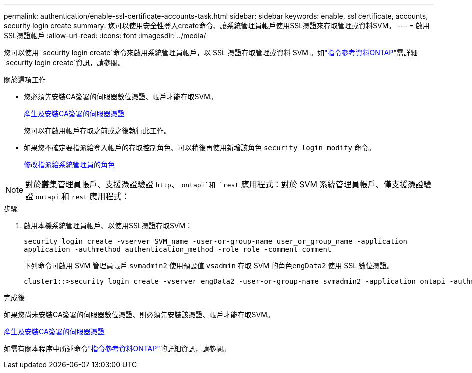 ---
permalink: authentication/enable-ssl-certificate-accounts-task.html 
sidebar: sidebar 
keywords: enable, ssl certificate, accounts, security login create 
summary: 您可以使用安全性登入create命令、讓系統管理員帳戶使用SSL憑證來存取管理或資料SVM。 
---
= 啟用SSL憑證帳戶
:allow-uri-read: 
:icons: font
:imagesdir: ../media/


[role="lead"]
您可以使用 `security login create`命令來啟用系統管理員帳戶，以 SSL 憑證存取管理或資料 SVM 。如link:https://docs.netapp.com/us-en/ontap-cli/security-login-create.html["指令參考資料ONTAP"^]需詳細 `security login create`資訊，請參閱。

.關於這項工作
* 您必須先安裝CA簽署的伺服器數位憑證、帳戶才能存取SVM。
+
xref:install-server-certificate-cluster-svm-ssl-server-task.adoc[產生及安裝CA簽署的伺服器憑證]

+
您可以在啟用帳戶存取之前或之後執行此工作。

* 如果您不確定要指派給登入帳戶的存取控制角色、可以稍後再使用新增該角色 `security login modify` 命令。
+
xref:modify-role-assigned-administrator-task.adoc[修改指派給系統管理員的角色]




NOTE: 對於叢集管理員帳戶、支援憑證驗證 `http`、 `ontapi`和 `rest` 應用程式：對於 SVM 系統管理員帳戶、僅支援憑證驗證 `ontapi` 和 `rest` 應用程式：

.步驟
. 啟用本機系統管理員帳戶、以使用SSL憑證存取SVM：
+
`security login create -vserver SVM_name -user-or-group-name user_or_group_name -application application -authmethod authentication_method -role role -comment comment`

+
下列命令可啟用 SVM 管理員帳戶 `svmadmin2` 使用預設值 `vsadmin` 存取 SVM 的角色``engData2`` 使用 SSL 數位憑證。

+
[listing]
----
cluster1::>security login create -vserver engData2 -user-or-group-name svmadmin2 -application ontapi -authmethod cert
----


.完成後
如果您尚未安裝CA簽署的伺服器數位憑證、則必須先安裝該憑證、帳戶才能存取SVM。

xref:install-server-certificate-cluster-svm-ssl-server-task.adoc[產生及安裝CA簽署的伺服器憑證]

如需有關本程序中所述命令link:https://docs.netapp.com/us-en/ontap-cli/["指令參考資料ONTAP"^]的詳細資訊，請參閱。

